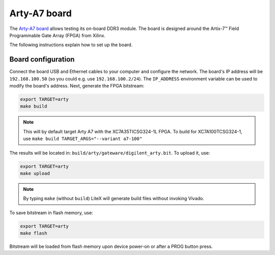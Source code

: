 .. _arty-chapter:

Arty-A7 board
=============

The `Arty-A7 board <https://reference.digilentinc.com/reference/programmable-logic/arty-a7/start>`_ allows testing its on-board DDR3 module.
The board is designed around the Artix-7™ Field Programmable Gate Array (FPGA) from Xilinx.

.. image:: arty-a7.jpg

The following instructions explain how to set up the board.

Board configuration
-------------------

Connect the board USB and Ethernet cables to your computer and configure the network. The board's IP address will be ``192.168.100.50`` (so you could e.g. use ``192.168.100.2/24``\ ). The ``IP_ADDRESS`` environment variable can be used to modify the board's address.
Next, generate the FPGA bitstream:

.. code-block:: sh

   export TARGET=arty
   make build

.. note::

   This will by default target Arty A7 with the XC7A35TICSG324-1L FPGA. To build for XC7A100TCSG324-1,
   use ``make build TARGET_ARGS="--variant a7-100"``

The results will be located in: ``build/arty/gateware/digilent_arty.bit``. To upload it, use:

.. code-block:: sh

   export TARGET=arty
   make upload

.. note::

   By typing ``make`` (without ``build``\ ) LiteX will generate build files without invoking Vivado.

To save bitstream in flash memory, use:

.. code-block:: sh

   export TARGET=arty
   make flash

Bitstream will be loaded from flash memory upon device power-on or after a PROG button press.
